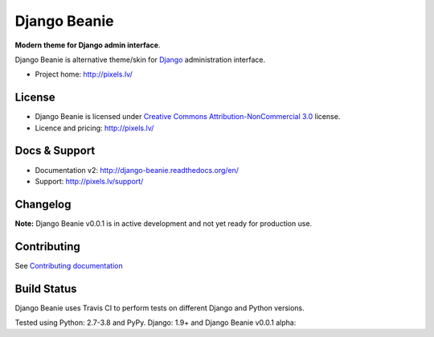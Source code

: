 ===========
Django Beanie
===========

**Modern theme for Django admin interface**.

Django Beanie is alternative theme/skin for `Django <http://www.djangoproject.com>`_ administration interface.

* Project home: http://pixels.lv/

License
=======

* Django Beanie is licensed under `Creative Commons Attribution-NonCommercial 3.0 <http://creativecommons.org/licenses/by-nc/3.0/>`_ license.
* Licence and pricing: http://pixels.lv/


Docs & Support
==============

* Documentation v2: http://django-beanie.readthedocs.org/en/
* Support: http://pixels.lv/support/

Changelog
=========

**Note:** Django Beanie v0.0.1 is in active development and not yet ready for production use.

Contributing
============

See `Contributing documentation <http://django-beanie.readthedocs.org/en/v2/contribute.html>`_


Build Status
============

Django Beanie uses Travis CI to perform tests on different Django and Python versions.

Tested using Python: 2.7-3.8 and PyPy. Django: 1.9+ and Django Beanie v0.0.1 alpha:

